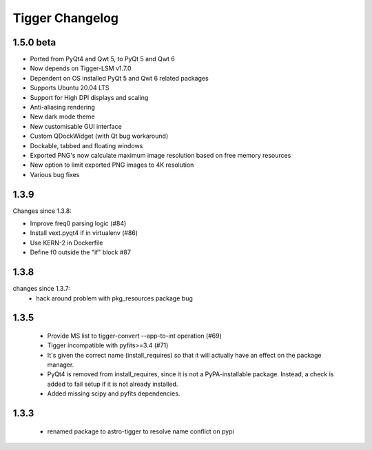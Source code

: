 ================
Tigger Changelog
================

1.5.0 beta
==========

* Ported from PyQt4 and Qwt 5, to PyQt 5 and Qwt 6
* Now depends on Tigger-LSM v1.7.0
* Dependent on OS installed PyQt 5 and Qwt 6 related packages
* Supports Ubuntu 20.04 LTS
* Support for High DPI displays and scaling
* Anti-aliasing rendering
* New dark mode theme
* New customisable GUI interface
* Custom QDockWidget (with Qt bug workaround)
* Dockable, tabbed and floating windows
* Exported PNG's now calculate maximum image resolution based on free memory resources
* New option to limit exported PNG images to 4K resolution
* Various bug fixes

1.3.9
=====

Changes since 1.3.8:
 
* Improve freq0 parsing logic (#84)
* Install vext.pyqt4 if in virtualenv (#86)
* Use KERN-2 in Dockerfile
* Define f0 outside the "if" block #87

1.3.8
=====

changes since 1.3.7:
 * hack around problem with pkg_resources package bug


1.3.5
=====

 * Provide MS list to tigger-convert --app-to-int operation (#69)
 * Tigger incompatible with pyfits>=3.4 (#71)
 * It's given the correct name (install_requires) so that it will actually have an
   effect on the package manager.
 * PyQt4 is removed from install_requires, since it is not a PyPA-installable package.
   Instead, a check is added to fail setup if it is not already installed.
 * Added missing scipy and pyfits dependencies.

1.3.3
=====

 * renamed package to astro-tigger to resolve name conflict on pypi


